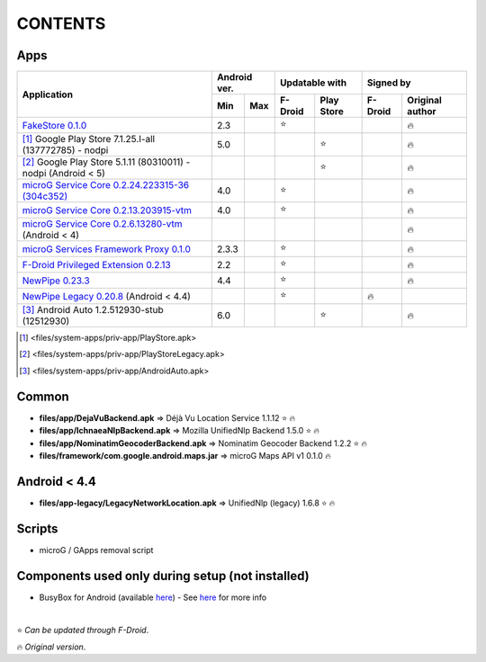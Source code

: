 ..
   SPDX-FileCopyrightText: (c) 2016 ale5000
   SPDX-License-Identifier: GPL-3.0-or-later
   SPDX-FileType: DOCUMENTATION

========
CONTENTS
========
.. |star| replace:: ⭐️
.. |fire| replace:: 🔥
.. |boom| replace:: 💥

Apps
----

+----------------------------------------------------------------------------------------------------------+---------------+----------------------+---------------------------+
|                                                                                                          |  Android ver. |    Updatable with    |         Signed by         |
|                                                Application                                               +-------+-------+---------+------------+---------+-----------------+
|                                                                                                          |  Min  |  Max  | F-Droid | Play Store | F-Droid | Original author |
+==========================================================================================================+=======+=======+=========+============+=========+=================+
| `FakeStore 0.1.0 <files/system-apps/priv-app/FakeStore.apk>`_                                            |  2.3  |       | |star|  |            |         |     |fire|      |
+----------------------------------------------------------------------------------------------------------+-------+-------+---------+------------+---------+-----------------+
| [#]_ Google Play Store 7.1.25.I-all (137772785) - nodpi                                                  |  5.0  |       |         |   |star|   |         |     |fire|      |
+----------------------------------------------------------------------------------------------------------+-------+-------+---------+------------+---------+-----------------+
| [#]_ Google Play Store 5.1.11 (80310011) - nodpi (Android < 5)                                           |       |       |         |   |star|   |         |     |fire|      |
+----------------------------------------------------------------------------------------------------------+-------+-------+---------+------------+---------+-----------------+
| `microG Service Core 0.2.24.223315-36 (304c352) <files/system-apps/priv-app/GmsCore-mapbox.apk>`_        |  4.0  |       | |star|  |            |         |     |fire|      |
+----------------------------------------------------------------------------------------------------------+-------+-------+---------+------------+---------+-----------------+
| `microG Service Core 0.2.13.203915-vtm <files/system-apps/priv-app/GmsCore-vtm.apk>`_                    |  4.0  |       | |star|  |            |         |     |fire|      |
+----------------------------------------------------------------------------------------------------------+-------+-------+---------+------------+---------+-----------------+
| `microG Service Core 0.2.6.13280-vtm <files/system-apps/priv-app/GmsCore-vtm-legacy.apk>`_ (Android < 4) |       |       |         |            |         |     |fire|      |
+----------------------------------------------------------------------------------------------------------+-------+-------+---------+------------+---------+-----------------+
| `microG Services Framework Proxy 0.1.0 <files/system-apps/priv-app/GoogleServicesFramework.apk>`_        | 2.3.3 |       | |star|  |            |         |     |fire|      |
+----------------------------------------------------------------------------------------------------------+-------+-------+---------+------------+---------+-----------------+
| `F-Droid Privileged Extension 0.2.13 <files/system-apps/priv-app/FDroidPrivilegedExtension.apk>`_        |  2.2  |       | |star|  |            |         |     |fire|      |
+----------------------------------------------------------------------------------------------------------+-------+-------+---------+------------+---------+-----------------+
| `NewPipe 0.23.3 <files/system-apps/app/NewPipe.apk>`_                                                    |  4.4  |       | |star|  |            |         |     |fire|      |
+----------------------------------------------------------------------------------------------------------+-------+-------+---------+------------+---------+-----------------+
| `NewPipe Legacy 0.20.8 <files/system-apps/app/NewPipeLegacy.apk>`_ (Android < 4.4)                       |       |       | |star|  |            | |fire|  |                 |
+----------------------------------------------------------------------------------------------------------+-------+-------+---------+------------+---------+-----------------+
| [#]_ Android Auto 1.2.512930-stub (12512930)                                                             |  6.0  |       |         |   |star|   |         |     |fire|      |
+----------------------------------------------------------------------------------------------------------+-------+-------+---------+------------+---------+-----------------+

.. [#] <files/system-apps/priv-app/PlayStore.apk>
.. [#] <files/system-apps/priv-app/PlayStoreLegacy.apk>
.. [#] <files/system-apps/priv-app/AndroidAuto.apk>


Common
------
- **files/app/DejaVuBackend.apk** => Déjà Vu Location Service 1.1.12 |star| |fire|
- **files/app/IchnaeaNlpBackend.apk** => Mozilla UnifiedNlp Backend 1.5.0 |star| |fire|
- **files/app/NominatimGeocoderBackend.apk** => Nominatim Geocoder Backend 1.2.2 |star| |fire|

- **files/framework/com.google.android.maps.jar** => microG Maps API v1 0.1.0 |fire|


Android < 4.4
-------------
- **files/app-legacy/LegacyNetworkLocation.apk** => UnifiedNlp (legacy) 1.6.8 |star| |fire|


Scripts
-------------
- microG / GApps removal script


Components used only during setup (not installed)
-------------------------------------------------
- BusyBox for Android (available `here <https://forum.xda-developers.com/showthread.php?t=3348543>`_) - See `here <misc/README.rst>`_ for more info

|

|star| *Can be updated through F-Droid*.

|fire| *Original version*.
